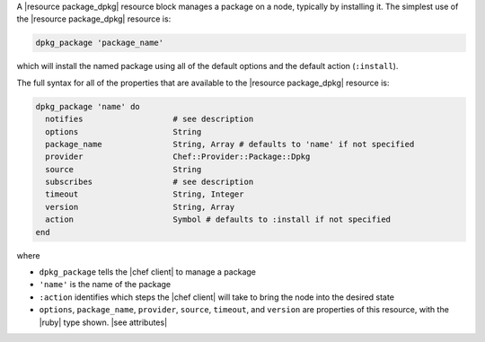 .. The contents of this file may be included in multiple topics (using the includes directive).
.. The contents of this file should be modified in a way that preserves its ability to appear in multiple topics.


A |resource package_dpkg| resource block manages a package on a node, typically by installing it. The simplest use of the |resource package_dpkg| resource is:

.. code-block:: ruby

   dpkg_package 'package_name'

which will install the named package using all of the default options and the default action (``:install``).

The full syntax for all of the properties that are available to the |resource package_dpkg| resource is:

.. code-block:: ruby

   dpkg_package 'name' do
     notifies                   # see description
     options                    String
     package_name               String, Array # defaults to 'name' if not specified
     provider                   Chef::Provider::Package::Dpkg
     source                     String
     subscribes                 # see description
     timeout                    String, Integer
     version                    String, Array
     action                     Symbol # defaults to :install if not specified
   end

where 

* ``dpkg_package`` tells the |chef client| to manage a package
* ``'name'`` is the name of the package
* ``:action`` identifies which steps the |chef client| will take to bring the node into the desired state
* ``options``, ``package_name``, ``provider``, ``source``, ``timeout``, and ``version`` are properties of this resource, with the |ruby| type shown. |see attributes|
